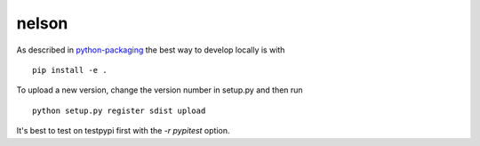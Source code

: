 ===========
nelson
===========

As described in `python-packaging <https://python-packaging.readthedocs.io/en/latest/minimal.html/>`_ the best way to develop locally is with
::
    pip install -e .

To upload a new version, change the version number in setup.py and then run 
::
    python setup.py register sdist upload

It's best to test on testpypi first with the `-r pypitest` option.
